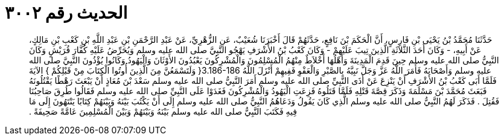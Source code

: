 
= الحديث رقم ٣٠٠٢

[quote.hadith]
حَدَّثَنَا مُحَمَّدُ بْنُ يَحْيَى بْنِ فَارِسٍ، أَنَّ الْحَكَمَ بْنَ نَافِعٍ، حَدَّثَهُمْ قَالَ أَخْبَرَنَا شُعَيْبٌ، عَنِ الزُّهْرِيِّ، عَنْ عَبْدِ الرَّحْمَنِ بْنِ عَبْدِ اللَّهِ بْنِ كَعْبِ بْنِ مَالِكٍ، عَنْ أَبِيهِ، - وَكَانَ أَحَدَ الثَّلاَثَةِ الَّذِينَ تِيبَ عَلَيْهِمْ - وَكَانَ كَعْبُ بْنُ الأَشْرَفِ يَهْجُو النَّبِيَّ صلى الله عليه وسلم وَيُحَرِّضُ عَلَيْهِ كُفَّارَ قُرَيْشٍ وَكَانَ النَّبِيُّ صلى الله عليه وسلم حِينَ قَدِمَ الْمَدِينَةَ وَأَهْلُهَا أَخْلاَطٌ مِنْهُمُ الْمُسْلِمُونَ وَالْمُشْرِكُونَ يَعْبُدُونَ الأَوْثَانَ وَالْيَهُودُ وَكَانُوا يُؤْذُونَ النَّبِيَّ صلى الله عليه وسلم وَأَصْحَابَهُ فَأَمَرَ اللَّهُ عَزَّ وَجَلَّ نَبِيَّهُ بِالصَّبْرِ وَالْعَفْوِ فَفِيهِمْ أَنْزَلَ اللَّهُ ‏3.186-186{‏ وَلَتَسْمَعُنَّ مِنَ الَّذِينَ أُوتُوا الْكِتَابَ مِنْ قَبْلِكُمْ ‏}‏ الآيَةَ فَلَمَّا أَبَى كَعْبُ بْنُ الأَشْرَفِ أَنْ يَنْزِعَ عَنْ أَذَى النَّبِيِّ صلى الله عليه وسلم أَمَرَ النَّبِيُّ صلى الله عليه وسلم سَعْدَ بْنَ مُعَاذٍ أَنْ يَبْعَثَ رَهْطًا يَقْتُلُونَهُ فَبَعَثَ مُحَمَّدَ بْنَ مَسْلَمَةَ وَذَكَرَ قِصَّةَ قَتْلِهِ فَلَمَّا قَتَلُوهُ فَزِعَتِ الْيَهُودُ وَالْمُشْرِكُونَ فَغَدَوْا عَلَى النَّبِيِّ صلى الله عليه وسلم فَقَالُوا طُرِقَ صَاحِبُنَا فَقُتِلَ ‏.‏ فَذَكَرَ لَهُمُ النَّبِيُّ صلى الله عليه وسلم الَّذِي كَانَ يَقُولُ وَدَعَاهُمُ النَّبِيُّ صلى الله عليه وسلم إِلَى أَنْ يَكْتُبَ بَيْنَهُ وَبَيْنَهُمْ كِتَابًا يَنْتَهُونَ إِلَى مَا فِيهِ فَكَتَبَ النَّبِيُّ صلى الله عليه وسلم بَيْنَهُ وَبَيْنَهُمْ وَبَيْنَ الْمُسْلِمِينَ عَامَّةً صَحِيفَةً ‏.‏